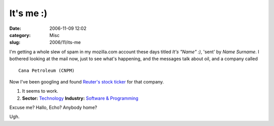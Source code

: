 It's me :)
##########
:date: 2006-11-09 12:02
:category: Misc
:slug: 2006/11/its-me

I'm getting a whole slew of spam in my mozilla.com account these days titled *It's "Name" :)*, 'sent' by *Name Surname*. I bothered looking at the mail now, just to see what's happening, and the messages talk about oil, and a company called

::

   Cana Petroleum (CNPM)

Now I've been googling and found `Reuter's stock ticker <http://stocks.us.reuters.com/stocks/overview.asp?ticker=CNPM&symbol=CNPM>`__ for that company.

#. It seems to work.
#. **Sector:** `Technology <http://www.investor.reuters.com/GoTo.aspx?indscrpage=%2findustries&sectorcode=TECHNO&.t=browseindustries%2findbysectors&indtrgpage=%2findustries%2findhighlights%2findustrycenter>`__ **Industry:** `Software & Programming <http://www.investor.reuters.com/IndustryCenter.aspx?industry=SOFTWR>`__

Excuse me? Hallo, Echo? Anybody home?

Ugh.
